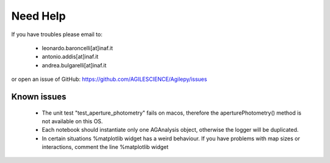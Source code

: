 Need Help
=========

If you have troubles please email to:

  - leonardo.baroncelli[at]inaf.it
  - antonio.addis[at]inaf.it
  - andrea.bulgarelli[at]inaf.it

or open an issue of GitHub: https://github.com/AGILESCIENCE/Agilepy/issues

Known issues
------------

  - The unit test "test_aperture_photometry" fails on macos, therefore the aperturePhotometry() method is not available on this OS. 
  - Each notebook should instantiate only one AGAnalysis object, otherwise the logger will be duplicated.
  - In certain situations %matplotlib widget has a weird behaviour. If you have problems with map sizes or interactions, comment the line %matplotlib widget